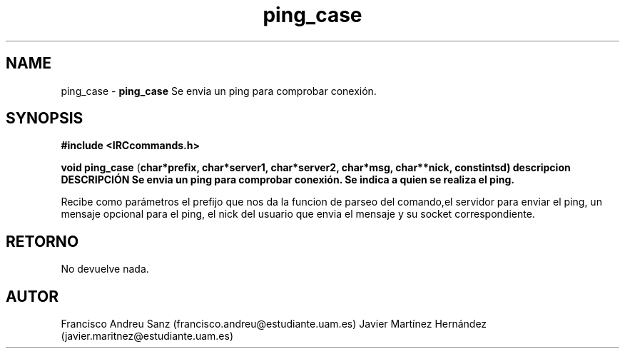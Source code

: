 .TH "ping_case" 3 "Sun May 1 2016" "Conexion SSL" \" -*- nroff -*-
.ad l
.nh
.SH NAME
ping_case \- \fBping_case\fP 
Se envia un ping para comprobar conexión\&.
.SH "SYNOPSIS"
.PP
\fB#include\fP \fB<IRCcommands\&.h>\fP 
.PP
\fBvoid\fP \fBping_case\fP \fB\fP(\fBchar\fB*\fBprefix\fB\fP,\fP \fBchar\fB*\fBserver1\fB\fP,\fP \fBchar\fB*\fBserver2\fB\fP,\fP \fBchar\fB*\fBmsg\fB\fP,\fP \fBchar\fB**\fBnick\fB\fP,\fP const\fBint\fBsd\fB\fP)\fP  \fP \fP descripcion\fP DESCRIPCIÓN\fP  Se\fP envia\fP un\fP ping\fP para\fP comprobar\fP conexión\fP\&. Se indica a quien se realiza el ping\&.
.PP
Recibe como parámetros el prefijo que nos da la funcion de parseo del comando,el servidor para enviar el ping, un mensaje opcional para el ping, el nick del usuario que envia el mensaje y su socket correspondiente\&.
.SH "RETORNO"
.PP
No devuelve nada\&.
.SH "AUTOR"
.PP
Francisco Andreu Sanz (francisco.andreu@estudiante.uam.es) Javier Martínez Hernández (javier.maritnez@estudiante.uam.es) 
